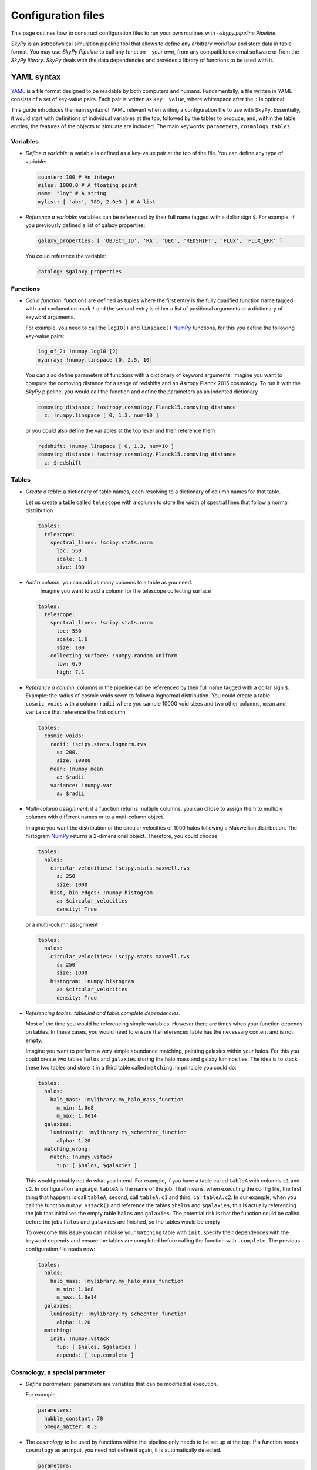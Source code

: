 ###################
Configuration files
###################

This page outlines how to construct configuration files to run your own routines
with `~skypy.pipeline.Pipeline`.

`SkyPy` is an astrophysical simulation pipeline tool that allows to define any
arbitrary workflow and store data in table format. You may use `SkyPy Pipeline`
to call any function --your own, from any compatible external software or from the `SkyPy library`.
`SkyPy` deals with the data dependencies and provides a library of functions to be used with it.

YAML syntax
-----------
YAML_ is a file format designed to be readable by both computers and humans.
Fundamentally, a file written in YAML consists of a set of key-value pairs.
Each pair is written as ``key: value``, where whitespace after the ``:`` is optional.

This guide introduces the main syntax of YAML relevant when writing
a configuration file to use with ``SkyPy``. Essentially, it would start with
definitions of individual variables at the top, followed by the tables to produce,
and, within the table entries, the features of the objects to simulate are included.
The main keywords: ``parameters``, ``cosmology``, ``tables``.


Variables
^^^^^^^^^
* `Define a variable`: a variable is defined as a key-value pair at the top of the file. You can define any type of variable:

  .. code:: yaml

      counter: 100 # An integer
      miles: 1000.0 # A floating point
      name: "Joy" # A string
      mylist: [ 'abc', 789, 2.0e3 ] # A list


* `Reference a variable`: variables can be referenced by their full name tagged with a dollar sign ``$``.
  For example, if you previously defined a list of galaxy properties:

  .. code:: yaml

      galaxy_properties: [ 'OBJECT_ID', 'RA', 'DEC', 'REDSHIFT', 'FLUX', 'FLUX_ERR' ]

  You could reference the variable:

  .. code:: yaml

      catalog: $galaxy_properties



Functions
^^^^^^^^^
* `Call a function`: functions are defined as tuples where the first entry is the fully qualified function name tagged with and exclamation mark ``!`` and the second entry is either a list of positional arguments or a dictionary of keyword arguments.

  For example, you need to call the ``log10()`` and ``linspace()`` NumPy_ functions, for this you define the following key-value pairs:

  .. code:: yaml

      log_of_2: !numpy.log10 [2]
      myarray: !numpy.linspace [0, 2.5, 10]

  You can also define parameters of functions with a dictionary of keyword arguments.
  Imagine you want to compute the comoving distance for a range of redshifts and an `Astropy` Planck 2015 cosmology.
  To run it with the `SkyPy` pipeline, you would call the function and define the parameters as an indented dictionary

  .. code:: yaml

      comoving_distance: !astropy.cosmology.Planck15.comoving_distance
        z: !numpy.linspace [ 0, 1.3, num=10 ]

  or you could also define the variables at the top level and then reference them

  .. code:: yaml

      redshift: !numpy.linspace [ 0, 1.3, num=10 ]
      comoving_distance: !astropy.cosmology.Planck15.comoving_distance
        z: $redshift


Tables
^^^^^^

* `Create a table`: a dictionary of table names, each resolving to a dictionary of column names for that table.

  Let us create a table called ``telescope`` with a column to store the width of spectral lines that follow a normal distribution

  .. code:: yaml

      tables:
        telescope:
          spectral_lines: !scipy.stats.norm
            loc: 550
            scale: 1.6
            size: 100

* `Add a column`: you can add as many columns to a table as you need.
    Imagine you want to add a column for the telescope collecting surface

  .. code:: yaml

      tables:
        telescope:
          spectral_lines: !scipy.stats.norm
            loc: 550
            scale: 1.6
            size: 100
          collecting_surface: !numpy.random.uniform
            low: 6.9
            high: 7.1

* `Reference a column`: columns in the pipeline can be referenced by their full name tagged with a dollar sign ``$``.
  Example: the radius of cosmic voids seem to follow a lognormal distribution. You could create a table ``cosmic_voids``
  with a column ``radii`` where you sample 10000 void sizes and two other columns, ``mean`` and ``variance`` that reference
  the first column


  .. code:: yaml

    tables:
      cosmic_voids:
        radii: !scipy.stats.lognorm.rvs
          s: 200.
          size: 10000
        mean: !numpy.mean
          a: $radii
        variance: !numpy.var
          a: $radii


* `Multi-column assignment`: if a function returns multiple columns, you can chose to assign them to multiple columns with different names or to a muti-column object.

  Imagine you want the distribution of the circular velocities of 1000 halos following a Maxwellian distribution.
  The histogram NumPy_ returns a 2-dimensional object. Therefore, you could choose

  .. code:: yaml

    tables:
      halos:
        circular_velocities: !scipy.stats.maxwell.rvs
          s: 250
          size: 1000
        hist, bin_edges: !numpy.histogram
          a: $circular_velocities
          density: True

  or a multi-column assignment

  .. code:: yaml

    tables:
      halos:
        circular_velocities: !scipy.stats.maxwell.rvs
          s: 250
          size: 1000
        histogram: !numpy.histogram
          a: $circular_velocities
          density: True


* `Referencing tables: table.init and table.complete dependencies`.

  Most of the time you would be referencing simple
  variables. However there are times when your function depends on tables. In these
  cases, you would need to ensure the referenced table has the necessary content and is not empty.

  Imagine you want to perform a very simple abundance matching, painting galaxies within your halos.
  For this you could create two tables ``halos`` and ``galaxies`` storing the halo mass and galaxy luminosities.
  The idea is to stack these two tables and store it in a third table called ``matching``. In principle you could do:

  .. code:: yaml

    tables:
      halos:
        halo_mass: !mylibrary.my_halo_mass_function
          m_min: 1.0e8
          m_max: 1.0e14
      galaxies:
        luminosity: !mylibrary.my_schechter_function
          alpha: 1.20
      matching_wrong:
        match: !numpy.vstack
          tup: [ $halos, $galaxies ]

  This would probably not do what you intend.
  For example, if you have a table called ``tableA`` with columns ``c1`` and ``c2``.
  In configuration language, ``tableA`` is the name of the job.
  That means, when executing the config file, the first thing that happens is call ``tableA``, second,  call ``tableA.c1`` and third, call ``tableA.c2``.
  In our example, when you call the function ``numpy.vstack()`` and reference the tables ``$halos`` and ``$galaxies``, this is actually
  referencing the job that initialises the empty table ``halos`` and ``galaxies``.
  The potential risk is that the function could be called before the jobs ``halos`` and ``galaxies`` are finished, so the tables would be empty

  To overcome this issue you can initialise your ``matching`` table with ``init``, specify their dependences with the keyword ``depends``
  and ensure the tables are completed before calling the function with ``.complete``. The previous configuration file reads now:

  .. code:: yaml

    tables:
      halos:
        halo_mass: !mylibrary.my_halo_mass_function
          m_min: 1.0e8
          m_max: 1.0e14
      galaxies:
        luminosity: !mylibrary.my_schechter_function
          alpha: 1.20
      matching:
        init: !numpy.vstack
          tup: [ $halos, $galaxies ]
          depends: [ tup.complete ]



Cosmology, a special parameter
^^^^^^^^^^^^^^^^^^^^^^^^^^^^^^

* `Define parameters`: parameters are variables that can be modified at execution.

  For example,

  .. code:: yaml

    parameters:
      hubble_constant: 70
      omega_matter: 0.3

* The `cosmology` to be used by functions within the pipeline only needs to be set up at the top. If a function needs ``cosmology`` as an input, you need not define it again, it is automatically detected.

  .. code:: yaml

    parameters:
      hubble_constant: 70
      omega_matter: 0.3
    cosmology: !astropy.cosmology.FlatLambdaCDM
      H0: $hubble_constant
      Om0: $omega_matter



.. _YAML: https://yaml.org
.. _NumPy: https://numpy.org



SkyPy example
-------------

The guidelines above teach you how to write a configuration file when you have already thought about the physical problem you want to solve, the model and the functions to compute.
These functions can be your own implementation, come from an external software or be part of the ``SkyPy`` library. Remember ``SkyPy`` is a library of astrophysical models, but mainly is infrastructure and a tool for you to run your own
simulations of the Universe. In this last section, we show you how you can run a ``SkyPy`` pipeline. You can find more complex examples_ in our documentation.

In this example, we sample redshifts and magnitudes from the SkyPy luminosity function, `~skypy.galaxies.schechter_lf`.

- `Define variables`:

From the documentation, the parameters for the `~skypy.galaxies.schechter_lf` function are: ``redshift``, the characteristic absolute magnitude ``M_star``, the amplitude ``phi_star``, faint-end slope parameter ``alpha``,
the magnitude limit ``magnitude_limit``, the fraction of sky ``sky_area``, ``cosmology`` and ``noise``.
If you are planning to reuse some of these parameters, you could define them at the top-level of your configuration file.
In our example, we are using ``Astropy`` linear and exponential models for the characteristic absolute magnitude and the amplitude, respectively.
Also, ``noise`` is an optional parameter and you could use its default value by omitting its definition.

  .. code:: yaml

    cosmology: !astropy.cosmology.default_cosmology.get
    z_range: !numpy.linspace [0, 2, 21]
    M_star: !astropy.modeling.models.Linear1D [-0.9, -20.4]
    phi_star: !astropy.modeling.models.Exponential1D [3e-3, -9.7]
    magnitude_limit: 23
    sky_area: 10 deg2

- `Tables and columns`:

You can create a table ``blue_galaxies`` and for now add the columns for redshift and magnitude (note here the ``schechter_lf`` returns a 2D object)

  .. code:: yaml

    tables:
      blue_galaxies:
        redshift, magnitude: !skypy.galaxies.schechter_lf
      		redshift: $z_range
      		M_star: $M_star
      		phi_star: $phi_star
      		alpha: -1.3
      		m_lim: $magnitude_limit
      		sky_area: $sky_area

Remember, if cosmology is detected as parameter but is not set, it automatically uses the variable at the top-level of the file.

This is how the entire configuration file looks like! You can now save it as ``luminosity.yml`` and run it using our SkyPy `~skypy.pipeline.Pipeline`!

  .. code:: yaml

    cosmology: !astropy.cosmology.default_cosmology.get
    z_range: !numpy.linspace [0, 2, 21]
    M_star: !astropy.modeling.models.Linear1D [-0.9, -20.4]
    phi_star: !astropy.modeling.models.Exponential1D [3e-3, -9.7]
    magnitude_limit: 23
    sky_area: 10 deg2
    tables:
      blue_galaxies:
        redshift, magnitude: !skypy.galaxies.schechter_lf
          redshift: $z_range
          M_star: $M_star
          phi_star: $phi_star
          alpha: -1.3
          m_lim: $magnitude_limit
          sky_area: $sky_area

Don’t forget to check out for more complete examples_!

.. _examples: https://skypy.readthedocs.io/en/stable/examples/index.html
